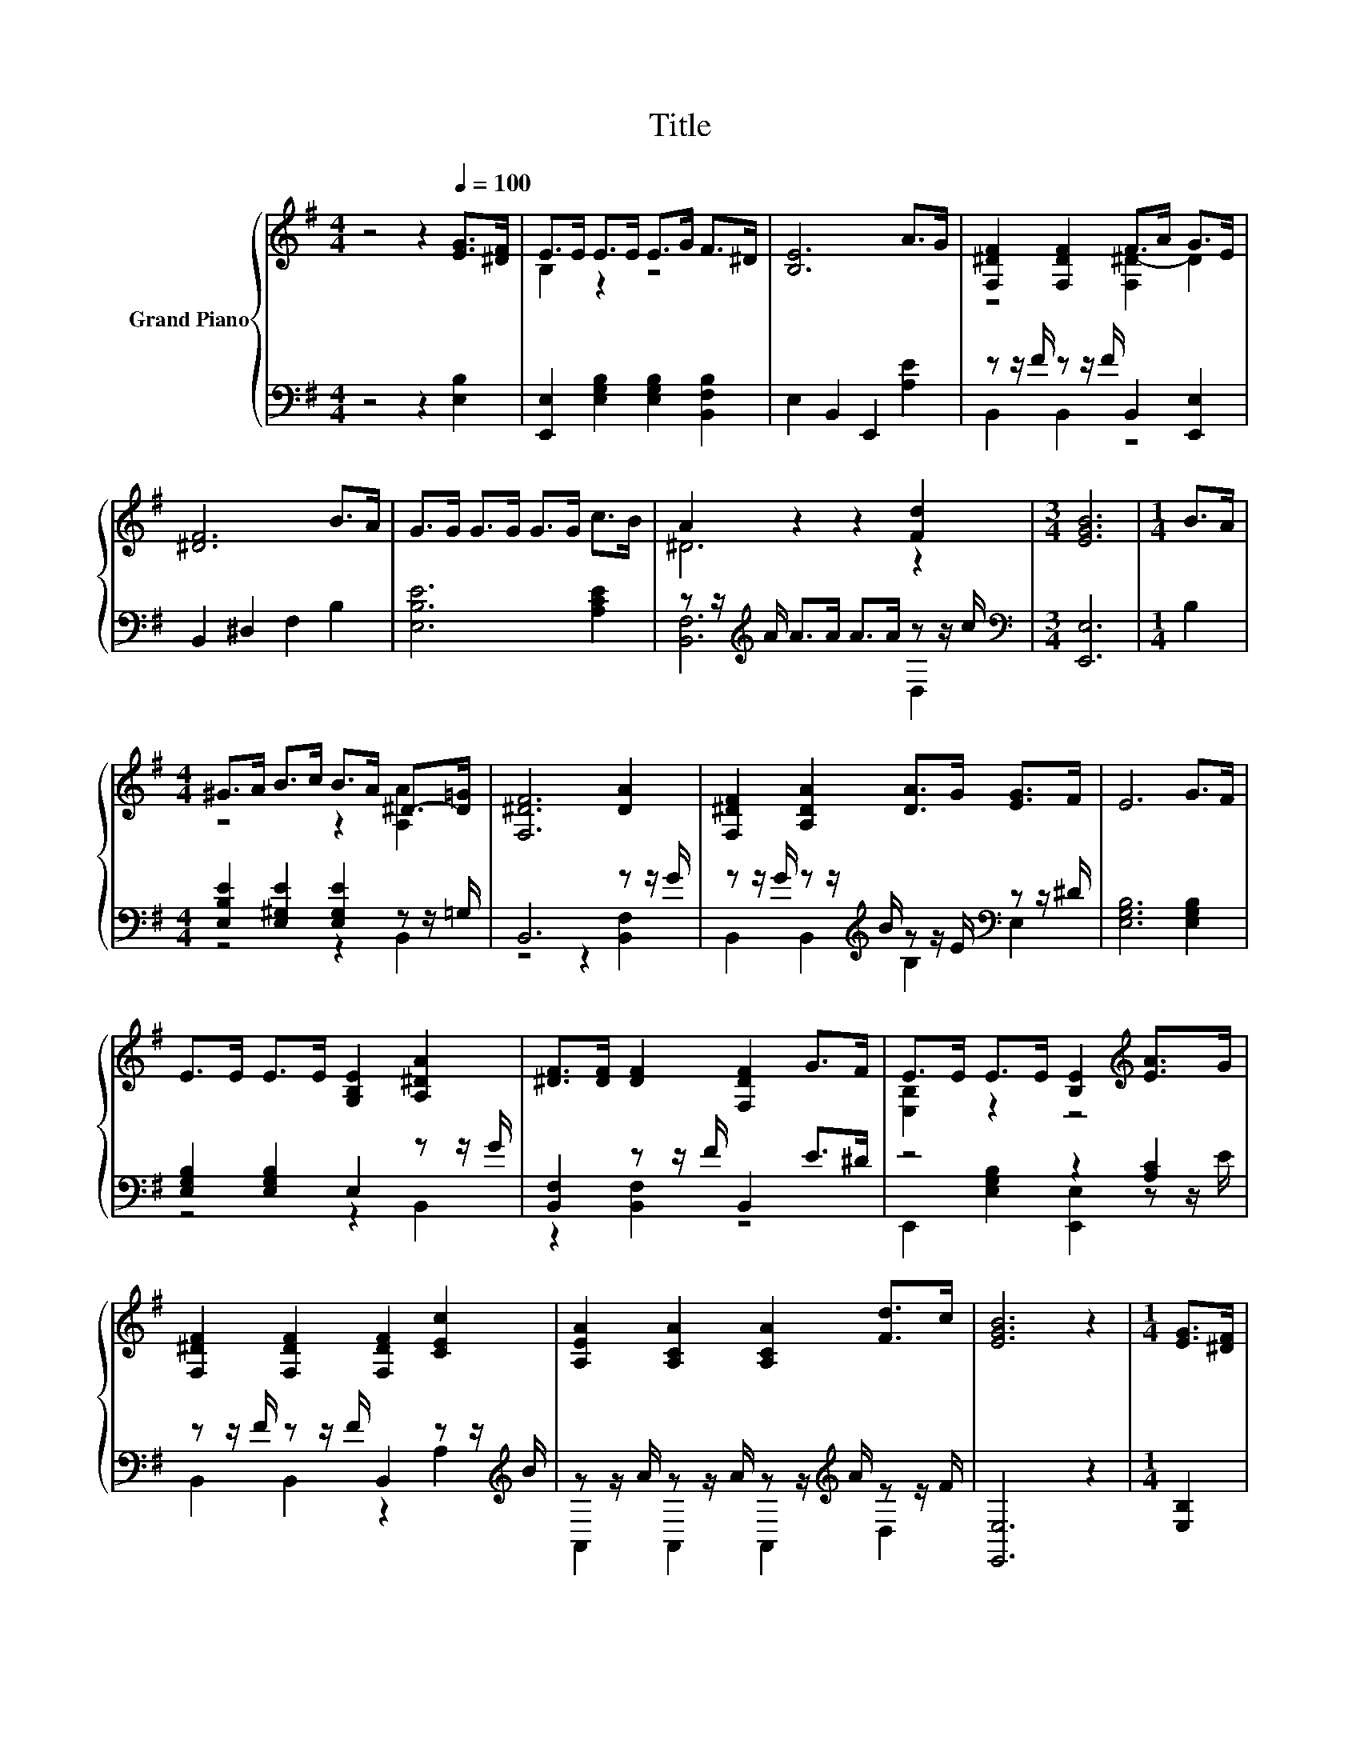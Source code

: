 X:1
T:Title
%%score { ( 1 3 ) | ( 2 4 ) }
L:1/8
M:4/4
K:G
V:1 treble nm="Grand Piano"
V:3 treble 
V:2 bass 
V:4 bass 
V:1
 z4 z2[Q:1/4=100] [EG]>[^DF] | E>E E>E E>G F>^D | [B,E]6 A>G | [F,^DF]2 [F,DF]2 F>A G>E | %4
 [^DF]6 B>A | G>G G>G G>G c>B | A2 z2 z2 [Fd]2 |[M:3/4] [EGB]6 |[M:1/4] B>A | %9
[M:4/4] ^G>A B>c B>A ^D->[D=G] | [F,^DF]6 [DA]2 | [F,^DF]2 [A,DA]2 [DA]>G [EG]>F | E6 G>F | %13
 E>E E>E [G,B,E]2 [A,^DA]2 | [^DF]>[DF] [DF]2 [F,DF]2 G>F | E>E E>E [B,E]2[K:treble] [EA]>G | %16
 [F,^DF]2 [F,DF]2 [F,DF]2 [CEc]2 | [A,EA]2 [A,CA]2 [A,CA]2 [Fd]>c | [EGB]6 z2 |[M:1/4] [EG]>[^DF] | %20
[M:4/4] E>E E>E E>G F>^D | [B,E]6 A>G | [F,^DF]2 [F,DF]2 F>A G>E | [^DF]6 B>A | G>G G>G G>G c>B | %25
 A2 z2 z2 [Fd]2 |[M:7/4] [EGB]6 z2 z2 z4 |] %27
V:2
 z4 z2 [E,B,]2 | [E,,E,]2 [E,G,B,]2 [E,G,B,]2 [B,,F,B,]2 | E,2 B,,2 E,,2 [A,E]2 | %3
 z z/ F/ z z/ F/ B,,2 [E,,E,]2 | B,,2 ^D,2 F,2 B,2 | [E,B,E]6 [A,CE]2 | %6
 z z/[K:treble] A/ A>A A>A z z/ c/ |[M:3/4][K:bass] [E,,E,]6 |[M:1/4] B,2 | %9
[M:4/4] [E,B,E]2 [E,^G,E]2 [E,G,E]2 z z/ =G,/ | B,,6 z z/ G/ | %11
 z z/ G/ z z/[K:treble] B/ z z/ E/[K:bass] z z/ ^D/ | [E,G,B,]6 [E,G,B,]2 | %13
 [E,G,B,]2 [E,G,B,]2 E,2 z z/ G/ | [B,,F,]2 z z/ F/ B,,2 E>^D | z4 z2 [A,C]2 | %16
 z z/ F/ z z/ F/ B,,2 z z/[K:treble] B/ | z z/ A/ z z/ A/ z z/[K:treble] A/ z z/ F/ | [E,,E,]6 z2 | %19
[M:1/4] [E,B,]2 |[M:4/4] [E,,E,]2 [E,G,B,]2 [E,G,B,]2 [B,,F,B,]2 | E,2 B,,2 E,,2 [A,E]2 | %22
 z z/ F/ z z/ F/ B,,2 [E,,E,]2 | B,,2 ^D,2 F,2 B,2 | [E,B,E]6 [A,CE]2 | %25
 z z/[K:treble] A/ A>A A>A z z/ c/ |[M:7/4][K:bass] [E,,E,]6 z2 z2 z4 |] %27
V:3
 x8 | B,2 z2 z4 | x8 | z4 [F,^D-]2 D2 | x8 | x8 | ^D6 z2 |[M:3/4] x6 |[M:1/4] x2 | %9
[M:4/4] z4 z2 [A,A]2 | x8 | x8 | x8 | x8 | x8 | [E,B,]2 z2 z4[K:treble] | x8 | x8 | x8 | %19
[M:1/4] x2 |[M:4/4] B,2 z2 z4 | x8 | z4 [F,^D-]2 D2 | x8 | x8 | ^D6 z2 |[M:7/4] x14 |] %27
V:4
 x8 | x8 | x8 | B,,2 B,,2 z4 | x8 | x8 | [B,,F,]6[K:treble] D,2 |[M:3/4][K:bass] x6 |[M:1/4] x2 | %9
[M:4/4] z4 z2 B,,2 | z4 z2 [B,,F,]2 | B,,2 B,,2[K:treble] B,2[K:bass] E,2 | x8 | z4 z2 B,,2 | %14
 z2 [B,,F,]2 z4 | E,,2 [E,G,B,]2 [E,,E,]2 z z/ E/ | B,,2 B,,2 z2 A,2[K:treble] | %17
 A,,2 A,,2 A,,2[K:treble] D,2 | x8 |[M:1/4] x2 |[M:4/4] x8 | x8 | B,,2 B,,2 z4 | x8 | x8 | %25
 [B,,F,]6[K:treble] D,2 |[M:7/4][K:bass] x14 |] %27

